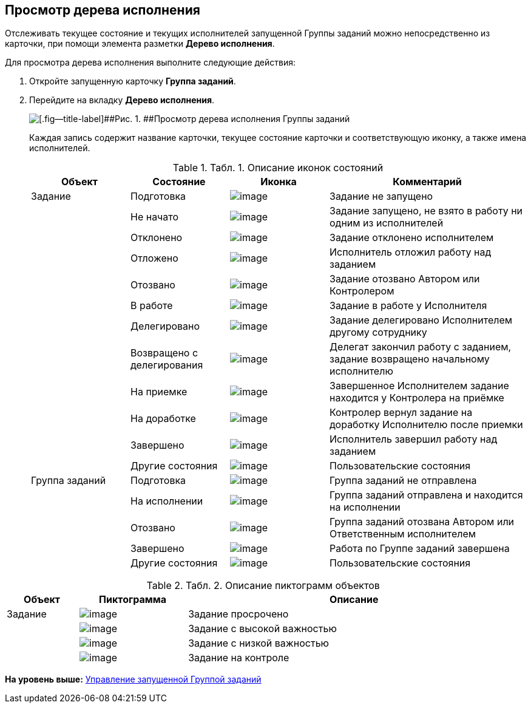 [[ariaid-title1]]
== Просмотр дерева исполнения

Отслеживать текущее состояние и текущих исполнителей запущенной Группы заданий можно непосредственно из карточки, при помощи элемента разметки [.keyword]*Дерево исполнения*.

Для просмотра дерева исполнения выполните следующие действия:

. [.ph .cmd]#Откройте запущенную карточку [.keyword]*Группа заданий*.#
. [.ph .cmd]#Перейдите на вкладку [.ph .uicontrol]*Дерево исполнения*.#
+
image::img/GrTaskCard_perform_tree.png[[.fig--title-label]##Рис. 1. ##Просмотр дерева исполнения Группы заданий]
+
Каждая запись содержит название карточки, текущее состояние карточки и соответствующую иконку, а также имена исполнителей.
+
.[.table--title-label]##Табл. 1. ##[.title]##Описание иконок состояний##
[width="100%",cols="20%,20%,20%,40%",options="header",]
|===
|Объект |Состояние |Иконка |Комментарий
|Задание |Подготовка |image:img/Buttons/bullet_ball_glass_grey.png[image] |Задание не запущено
| |Не начато |image:img/Buttons/bullet_ball_glass_yellow.png[image] |Задание запущено, не взято в работу ни одним из исполнителей
| |Отклонено |image:img/Buttons/bullet_ball_glass_red.png[image] |Задание отклонено исполнителем
| |Отложено |image:img/Buttons/bullet_ball_glass_yellow.png[image] |Исполнитель отложил работу над заданием
| |Отозвано |image:img/Buttons/bullet_ball_glass_red.png[image] |Задание отозвано Автором или Контролером
| |В работе |image:img/Buttons/bullet_ball_glass_green.png[image] |Задание в работе у Исполнителя
| |Делегировано |image:img/Buttons/bullet_ball_glass_grey.png[image] |Задание делегировано Исполнителем другому сотруднику
| |Возвращено с делегирования |image:img/Buttons/bullet_ball_glass_yellow.png[image] |Делегат закончил работу с заданием, задание возвращено начальному исполнителю
| |На приемке |image:img/Buttons/bullet_ball_glass_blue.png[image] |Завершенное Исполнителем задание находится у Контролера на приёмке
| |На доработке |image:img/Buttons/bullet_ball_glass_green.png[image] |Контролер вернул задание на доработку Исполнителю после приемки
| |Завершено |image:img/Buttons/bullet_ball_glass_red.png[image] |Исполнитель завершил работу над заданием
| |Другие состояния |image:img/Buttons/bullet_ball_glass_grey.png[image] |Пользовательские состояния
|Группа заданий   |Подготовка |image:img/Buttons/bullet_ball_glass_grey.png[image] |Группа заданий не отправлена
| |На исполнении |image:img/Buttons/bullet_ball_glass_green.png[image] |Группа заданий отправлена и находится на исполнении
| |Отозвано |image:img/Buttons/bullet_ball_glass_red.png[image] |Группа заданий отозвана Автором или Ответственным исполнителем
| |Завершено |image:img/Buttons/bullet_ball_glass_red.png[image] |Работа по Группе заданий завершена
| |Другие состояния |image:img/Buttons/bullet_ball_glass_grey.png[image] |Пользовательские состояния
|===

.[.table--title-label]##Табл. 2. ##[.title]##Описание пиктограмм объектов##
[width="99%",cols="14%,21%,65%",options="header",]
|===
|Объект |Пиктограмма |Описание
|Задание |image:img/Buttons/ico_time.png[image] |Задание просрочено
| |image:img/Buttons/ico_voskl.png[image] |Задание с высокой важностью
| |image:img/Buttons/ico_arr_blue_down.png[image] |Задание с низкой важностью
| |image:img/Buttons/ico_control.png[image] |Задание на контроле
|===

*На уровень выше:* xref:../topics/GroupTask_control.adoc[Управление запущенной Группой заданий]
